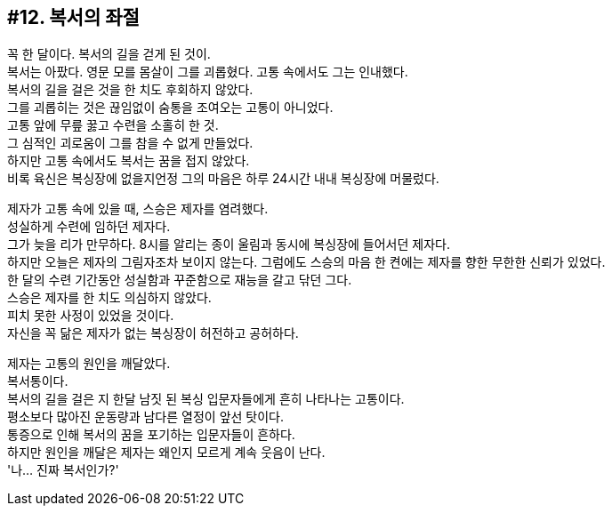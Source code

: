 == #12. 복서의 좌절

꼭 한 달이다. 복서의 길을 걷게 된 것이. +
복서는 아팠다. 영문 모를 몸살이 그를 괴롭혔다. 고통 속에서도 그는 인내했다. +
복서의 길을 걸은 것을 한 치도 후회하지 않았다. +
그를 괴롭히는 것은 끊임없이 숨통을 조여오는 고통이 아니었다. +
고통 앞에 무릎 꿇고 수련을 소홀히 한 것. +
그 심적인 괴로움이 그를 참을 수 없게 만들었다. +
하지만 고통 속에서도 복서는 꿈을 접지 않았다. +
비록 육신은 복싱장에 없을지언정 그의 마음은 하루 24시간 내내 복싱장에 머물렀다. 


제자가 고통 속에 있을 때, 스승은 제자를 염려했다. +
성실하게 수련에 임하던 제자다. +
그가 늦을 리가 만무하다. 8시를 알리는 종이 울림과 동시에 복싱장에 들어서던 제자다. +
하지만 오늘은 제자의 그림자조차 보이지 않는다. 그럼에도 스승의 마음 한 켠에는 제자를 향한 무한한 신뢰가 있었다. +
한 달의 수련 기간동안 성실함과 꾸준함으로 재능을 갈고 닦던 그다. +
스승은 제자를 한 치도 의심하지 않았다. +
피치 못한 사정이 있었을 것이다. +
자신을 꼭 닮은 제자가 없는 복싱장이 허전하고 공허하다. 


제자는 고통의 원인을 깨달았다. +
복서통이다. +
복서의 길을 걸은 지 한달 남짓 된 복싱 입문자들에게 흔히 나타나는 고통이다. +
평소보다 많아진 운동량과 남다른 열정이 앞선 탓이다. +
통증으로 인해 복서의 꿈을 포기하는 입문자들이 흔하다. +
하지만 원인을 깨달은 제자는 왜인지 모르게 계속 웃음이 난다. +
'나... 진짜 복서인가?'